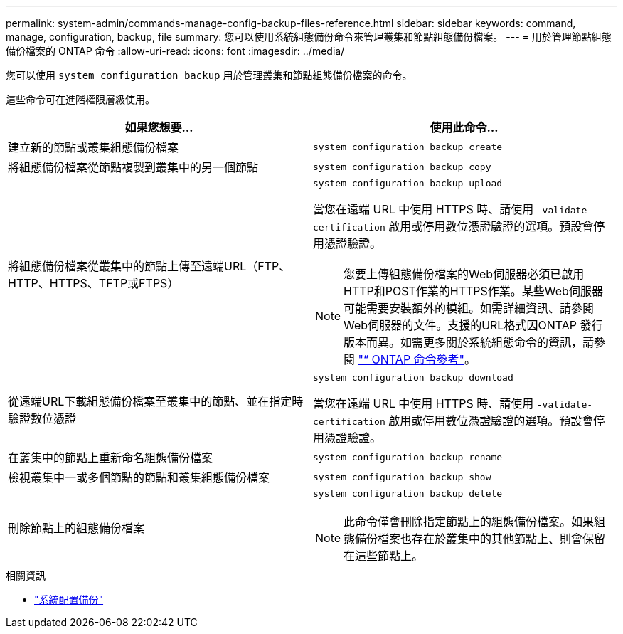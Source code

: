 ---
permalink: system-admin/commands-manage-config-backup-files-reference.html 
sidebar: sidebar 
keywords: command, manage, configuration, backup, file 
summary: 您可以使用系統組態備份命令來管理叢集和節點組態備份檔案。 
---
= 用於管理節點組態備份檔案的 ONTAP 命令
:allow-uri-read: 
:icons: font
:imagesdir: ../media/


[role="lead"]
您可以使用 `system configuration backup` 用於管理叢集和節點組態備份檔案的命令。

這些命令可在進階權限層級使用。

|===
| 如果您想要... | 使用此命令... 


 a| 
建立新的節點或叢集組態備份檔案
 a| 
`system configuration backup create`



 a| 
將組態備份檔案從節點複製到叢集中的另一個節點
 a| 
`system configuration backup copy`



 a| 
將組態備份檔案從叢集中的節點上傳至遠端URL（FTP、HTTP、HTTPS、TFTP或FTPS）
 a| 
`system configuration backup upload`

當您在遠端 URL 中使用 HTTPS 時、請使用 `-validate-certification` 啟用或停用數位憑證驗證的選項。預設會停用憑證驗證。

[NOTE]
====
您要上傳組態備份檔案的Web伺服器必須已啟用HTTP和POST作業的HTTPS作業。某些Web伺服器可能需要安裝額外的模組。如需詳細資訊、請參閱Web伺服器的文件。支援的URL格式因ONTAP 發行版本而異。如需更多關於系統組態命令的資訊，請參閱 https://docs.netapp.com/us-en/ontap-cli/["“ ONTAP 命令參考"^]。

====


 a| 
從遠端URL下載組態備份檔案至叢集中的節點、並在指定時驗證數位憑證
 a| 
`system configuration backup download`

當您在遠端 URL 中使用 HTTPS 時、請使用 `-validate-certification` 啟用或停用數位憑證驗證的選項。預設會停用憑證驗證。



 a| 
在叢集中的節點上重新命名組態備份檔案
 a| 
`system configuration backup rename`



 a| 
檢視叢集中一或多個節點的節點和叢集組態備份檔案
 a| 
`system configuration backup show`



 a| 
刪除節點上的組態備份檔案
 a| 
`system configuration backup delete`

[NOTE]
====
此命令僅會刪除指定節點上的組態備份檔案。如果組態備份檔案也存在於叢集中的其他節點上、則會保留在這些節點上。

====
|===
.相關資訊
* link:https://docs.netapp.com/us-en/ontap-cli/search.html?q=system+configuration+backup["系統配置備份"^]

